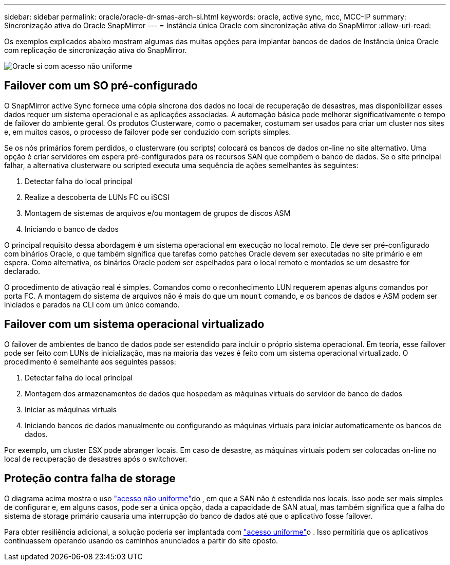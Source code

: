 ---
sidebar: sidebar 
permalink: oracle/oracle-dr-smas-arch-si.html 
keywords: oracle, active sync, mcc, MCC-IP 
summary: Sincronização ativa do Oracle SnapMirror 
---
= Instância única Oracle com sincronização ativa do SnapMirror
:allow-uri-read: 


[role="lead"]
Os exemplos explicados abaixo mostram algumas das muitas opções para implantar bancos de dados de Instância única Oracle com replicação de sincronização ativa do SnapMirror.

image:smas-oracle-si-nonuniform.png["Oracle si com acesso não uniforme"]



== Failover com um SO pré-configurado

O SnapMirror active Sync fornece uma cópia síncrona dos dados no local de recuperação de desastres, mas disponibilizar esses dados requer um sistema operacional e as aplicações associadas. A automação básica pode melhorar significativamente o tempo de failover do ambiente geral. Os produtos Clusterware, como o pacemaker, costumam ser usados para criar um cluster nos sites e, em muitos casos, o processo de failover pode ser conduzido com scripts simples.

Se os nós primários forem perdidos, o clusterware (ou scripts) colocará os bancos de dados on-line no site alternativo. Uma opção é criar servidores em espera pré-configurados para os recursos SAN que compõem o banco de dados. Se o site principal falhar, a alternativa clusterware ou scripted executa uma sequência de ações semelhantes às seguintes:

. Detectar falha do local principal
. Realize a descoberta de LUNs FC ou iSCSI
. Montagem de sistemas de arquivos e/ou montagem de grupos de discos ASM
. Iniciando o banco de dados


O principal requisito dessa abordagem é um sistema operacional em execução no local remoto. Ele deve ser pré-configurado com binários Oracle, o que também significa que tarefas como patches Oracle devem ser executadas no site primário e em espera. Como alternativa, os binários Oracle podem ser espelhados para o local remoto e montados se um desastre for declarado.

O procedimento de ativação real é simples. Comandos como o reconhecimento LUN requerem apenas alguns comandos por porta FC. A montagem do sistema de arquivos não é mais do que um `mount` comando, e os bancos de dados e ASM podem ser iniciados e parados na CLI com um único comando.



== Failover com um sistema operacional virtualizado

O failover de ambientes de banco de dados pode ser estendido para incluir o próprio sistema operacional. Em teoria, esse failover pode ser feito com LUNs de inicialização, mas na maioria das vezes é feito com um sistema operacional virtualizado. O procedimento é semelhante aos seguintes passos:

. Detectar falha do local principal
. Montagem dos armazenamentos de dados que hospedam as máquinas virtuais do servidor de banco de dados
. Iniciar as máquinas virtuais
. Iniciando bancos de dados manualmente ou configurando as máquinas virtuais para iniciar automaticamente os bancos de dados.


Por exemplo, um cluster ESX pode abranger locais. Em caso de desastre, as máquinas virtuais podem ser colocadas on-line no local de recuperação de desastres após o switchover.



== Proteção contra falha de storage

O diagrama acima mostra o uso link:oracle-dr-smas-nonuniform.html["acesso não uniforme"]do , em que a SAN não é estendida nos locais. Isso pode ser mais simples de configurar e, em alguns casos, pode ser a única opção, dada a capacidade de SAN atual, mas também significa que a falha do sistema de storage primário causaria uma interrupção do banco de dados até que o aplicativo fosse failover.

Para obter resiliência adicional, a solução poderia ser implantada com link:oracle-dr-smas-uniform.html["acesso uniforme"]o . Isso permitiria que os aplicativos continuassem operando usando os caminhos anunciados a partir do site oposto.
